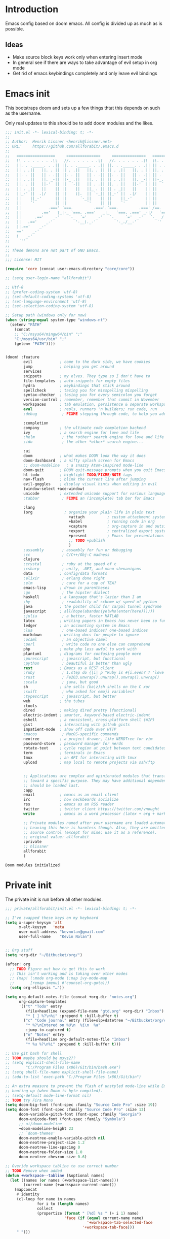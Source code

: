 * Introduction
Emacs config based on doom emacs. All config is divided up as much as is possible.
** Ideas
- Make source block keys work only when entering insert mode
- In general see if there are ways to take advantage of evil setup in org mode
- Get rid of emacs keybindings completely and only leave evil bindings
* Emacs init
This bootstraps doom and sets up a few things thtat this depends on such as the
username.

Only real updates to this should be to add doom modules and the likes.

#+BEGIN_SRC emacs-lisp :tangle "~/Github/doom-emacs/init.el" :mkdirp yes
  ;;; init.el -*- lexical-binding: t; -*-
  ;;
  ;; Author:  Henrik Lissner <henrik@lissner.net>
  ;; URL:     https://github.com/allforabit/.emacs.d
  ;;
  ;;   =================     ===============     ===============   ========  ========
  ;;   \\ . . . . . . .\\   //. . . . . . .\\   //. . . . . . .\\  \\. . .\\// . . //
  ;;   ||. . ._____. . .|| ||. . ._____. . .|| ||. . ._____. . .|| || . . .\/ . . .||
  ;;   || . .||   ||. . || || . .||   ||. . || || . .||   ||. . || ||. . . . . . . ||
  ;;   ||. . ||   || . .|| ||. . ||   || . .|| ||. . ||   || . .|| || . | . . . . .||
  ;;   || . .||   ||. _-|| ||-_ .||   ||. . || || . .||   ||. _-|| ||-_.|\ . . . . ||
  ;;   ||. . ||   ||-'  || ||  `-||   || . .|| ||. . ||   ||-'  || ||  `|\_ . .|. .||
  ;;   || . _||   ||    || ||    ||   ||_ . || || . _||   ||    || ||   |\ `-_/| . ||
  ;;   ||_-' ||  .|/    || ||    \|.  || `-_|| ||_-' ||  .|/    || ||   | \  / |-_.||
  ;;   ||    ||_-'      || ||      `-_||    || ||    ||_-'      || ||   | \  / |  `||
  ;;   ||    `'         || ||         `'    || ||    `'         || ||   | \  / |   ||
  ;;   ||            .===' `===.         .==='.`===.         .===' /==. |  \/  |   ||
  ;;   ||         .=='   \_|-_ `===. .==='   _|_   `===. .===' _-|/   `==  \/  |   ||
  ;;   ||      .=='    _-'    `-_  `='    _-'   `-_    `='  _-'   `-_  /|  \/  |   ||
  ;;   ||   .=='    _-'          '-__\._-'         '-_./__-'         `' |. /|  |   ||
  ;;   ||.=='    _-'                                                     `' |  /==.||
  ;;   =='    _-'                                                            \/   `==
  ;;   \   _-'                                                                `-_   /
  ;;    `''                                                                      ``'
  ;;
  ;; These demons are not part of GNU Emacs.
  ;;
  ;;; License: MIT

  (require 'core (concat user-emacs-directory "core/core"))

  ;; (setq user-login-name "allforabit")

  ;; Utf-8 
  ;; (prefer-coding-system 'utf-8)
  ;; (set-default-coding-systems 'utf-8)
  ;; (set-language-environment 'utf-8)
  ;; (set-selection-coding-system 'utf-8)

  ;; Setup path (windows only for now)
  (when (string-equal system-type "windows-nt")
    (setenv "PATH"
      (concat
      ;; "C:/msys64/mingw64/bin" ";"
      "C:/msys64/usr/bin" ";"
      (getenv "PATH"))))


  (doom! :feature
          evil            ; come to the dark side, we have cookies
          jump            ; helping you get around
          services
          snippets        ; my elves. They type so I don't have to
          file-templates  ; auto-snippets for empty files
          hydra           ; keybindings that stick around
          spellcheck      ; tasing you for misspelling mispelling
          syntax-checker  ; tasing you for every semicolon you forget
          version-control ; remember, remember that commit in November
          workspaces      ; tab emulation, persistence & separate workspaces
          eval            ; repls, runners 'n builders; run code, run
          ;debug           ; FIXME stepping through code, to help you add bugs

          :completion
          company         ; the ultimate code completion backend
          ivy             ; a search engine for love and life
          ;helm            ; the *other* search engine for love and life
          ;ido             ; the other *other* search engine...

          :ui
          doom            ; what makes DOOM look the way it does
          doom-dashboard  ; a nifty splash screen for Emacs
          ;; doom-modeline   ; a snazzy Atom-inspired mode-line
          doom-quit       ; DOOM quit-message prompts when you quit Emacs
          hl-todo         ; highlight TODO/FIXME/NOTE tags
          nav-flash       ; blink the current line after jumping
          evil-goggles    ; display visual hints when editing in evil
          (window-select +ace-window)
          unicode         ; extended unicode support for various languages
          ;tabbar          ; FIXME an (incomplete) tab bar for Emacs

          :lang
          (org              ; organize your plain life in plain text
                              +attach          ; custom attachment system
                              +babel           ; running code in org
                              +capture         ; org-capture in and outside of Emacs
                              +export          ; centralized export system + more backends
                              +present         ; Emacs for presentations
                              ;; TODO +publish
                              )
          ;assembly        ; assembly for fun or debugging
          ;cc              ; C/C++/Obj-C madness
          clojure
          ;crystal         ; ruby at the speed of c
          ;csharp          ; unity, .NET, and mono shenanigans
          data            ; config/data formats
          ;elixir          ; erlang done right
          ;elm             ; care for a cup of TEA?
          emacs-lisp      ; drown in parentheses
          ;go              ; the hipster dialect
          haskell         ; a language that's lazier than I am
          ;hy              ; readability of scheme w/ speed of python
          java            ; the poster child for carpal tunnel syndrome
          javascript      ; all(hope(abandon(ye(who(enter(here))))))
          ;julia           ; a better, faster MATLAB
          latex           ; writing papers in Emacs has never been so fun
          ledger          ; an accounting system in Emacs
          ;lua             ; one-based indices? one-based indices
          markdown        ; writing docs for people to ignore
          ;ocaml           ; an objective camel
          ;perl            ; write code no one else can comprehend
          php             ; make php less awful to work with
          plantuml        ; diagrams for confusing people more
          ;purescript      ; javascript, but functional
          ;python          ; beautiful is better than ugly
          rest            ; Emacs as a REST client
          ;ruby            ; 1.step do {|i| p "Ruby is #{i.even? ? 'love' : 'life'}"}
          ;rust            ; Fe2O3.unwrap().unwrap().unwrap().unwrap()
          ;scala           ; java, but good
          sh              ; she sells (ba|z)sh shells on the C xor
          ;swift           ; who asked for emoji variables?
          ;typescript      ; javascript, but better
          web             ; the tubes
          :tools
          dired           ; making dired pretty [functional]
          electric-indent ; smarter, keyword-based electric-indent
          eshell          ; a consistent, cross-platform shell (WIP)
          gist            ; interacting with github gists
          impatient-mode  ; show off code over HTTP
          ;macos           ; MacOS-specific commands
          neotree         ; a project drawer, like NERDTree for vim
          password-store  ; password manager for nerds
          rotate-text     ; cycle region at point between text candidates
          term            ; terminals in Emacs
          tmux            ; an API for interacting with tmux
          upload          ; map local to remote projects via ssh/ftp


          ;; Applications are complex and opinionated modules that transform Emacs
          ;; toward a specific purpose. They may have additional dependencies and
          ;; should be loaded last.
          :app
          email           ; emacs as an email client
          irc             ; how neckbeards socialize
          rss             ; emacs as an RSS reader
          twitter         ; twitter client https://twitter.com/vnought
          write           ; emacs as a word processor (latex + org + markdown)

          ;; Private modules named after your username are loaded automatically.
          ;; Leaving this here is harmless though. Also, they are omitted from
          ;; source control (except for mine; use it as a reference).
          ;; original value: allforabit
          :private
          ;; hlissner
          allforabit
          )

        #+END_SRC

        #+RESULTS:
        : Doom modules initialized

* Private init
The private init is run before all other modules.
#+BEGIN_SRC emacs-lisp :tangle "~/Github/doom-emacs/modules/private/allforabit/init.el" :mkdirp yes
;;; private/allforabit/init.el -*- lexical-binding: t; -*-

;; I've swapped these keys on my keyboard
(setq x-super-keysym 'alt
      x-alt-keysym   'meta
      user-mail-address "kevnolan@gmail.com"
      user-full-name    "Kevin Nolan")


;; Org stuff
(setq +org-dir "~/Bitbucket/org/")

(after! org
  ;; TODO Figure out how to get this to work
  ;; This isn't working and is taking over other modes
  ;; (map! (:mode org-mode (:map ivy-mode-map
  ;;       [remap imenu] #'counsel-org-goto)))
  (setq org-ellipsis "…"))

(setq org-default-notes-file (concat +org-dir "notes.org")
      org-capture-templates
      '(("t" "Todo" entry
         (file+headline (expand-file-name "gtd.org" +org-dir) "Inbox")
         "* [ ] %?\n%i" :prepend t :kill-buffer t)
        ("c" "Code journal" entry (file+olp+datetree "~/Bitbucket/org/code.org" "Journal")
         "* %?\nEntered on %U\n  %i\n  %a"
         :jump-to-captured t)
        ("n" "Notes" entry
         (file+headline org-default-notes-file "Inbox")
         "* %u %?\n%i" :prepend t :kill-buffer t)))

;; Use git bash for shell
;; TODO maybe should be msys2??
;; (setq explicit-shell-file-name
;;       "C:/Program Files (x86)/Git/bin/bash.exe")
;; (setq shell-file-name explicit-shell-file-name)
;; (add-to-list 'exec-path "C:/Program Files (x86)/Git/bin")

;; An extra measure to prevent the flash of unstyled mode-line while Emacs is
;; booting up (when Doom is byte-compiled).
;; (setq-default mode-line-format nil)
;; TODO try Fira Mono
(setq doom-big-font (font-spec :family "Source Code Pro" :size 19))
(setq doom-font (font-spec :family "Source Code Pro" :size 13)
      doom-variable-pitch-font (font-spec :family "Georgia")
      doom-unicode-font (font-spec :family "Symbola")
      ;; ui/doom-modeline
      +doom-modeline-height 23
      ;; `doom-themes'
      doom-neotree-enable-variable-pitch nil
      doom-neotree-project-size 1.2
      doom-neotree-line-spacing 0
      doom-neotree-folder-size 1.0
      doom-neotree-chevron-size 0.6)

;; Overide workspace tabline to use correct number
;; TODO Remove when added
(defun +workspace--tabline (&optional names)
  (let ((names (or names (+workspace-list-names)))
        (current-name (+workspace-current-name)))
    (mapconcat
     #'identity
     (cl-loop for name in names
              for i to (length names)
              collect
              (propertize (format " [%d] %s " (+ i 1) name)
                          'face (if (equal current-name name)
                                    '+workspace-tab-selected-face
                                  '+workspace-tab-face)))
     " ")))

#+END_SRC

#+RESULTS:
: +workspace--tabline
* Packages  
** Management
*** [ ] Add image+
 https://github.com/mhayashi1120/Emacs-imagex
*** [ ] Add ahk
https://melpa.org/#/ahk-mode
** Main
The packages to install go here.

#+BEGIN_SRC emacs-lisp :tangle  "~/Github/doom-emacs/modules/private/allforabit/packages.el" :mkdirp yes
;; TODO should config not be in config.el
(package! drupal-mode
 :config
 (setq drupal-drush-program "c:/Bitnami/drupal-7.56-2/apps/drupal/drush/dr.bat"))

(package! rich-minority)
(package! lispy)
(package! psysh)
(package! livid-mode)
(package! ob-php)

;; (package! solarized-theme)

;; (package! org-trello)
#+END_SRC

#+RESULTS:
| psysh         |         |                                                                               |
| lispy         |         |                                                                               |
| rich-minority |         |                                                                               |
| drupal-mode   | :config | (setq drupal-drush-program c:/Bitnami/drupal-7.56-2/apps/drupal/drush/dr.bat) |

* Config
This is loaded last. Most stuff should go in here.

#+NAME: doom-drupal
#+BEGIN_SRC emacs-lisp 
#+END_SRC

** Org
 - Make org blocks editable courtesy of Jon Kitchen technique
#+NAME: config-org
#+BEGIN_SRC emacs-lisp
(require 'lispy)
(require 'org-mouse)

(defcustom allforabit-src-block-keymaps
  '()
  "alist of custom keymaps for src blocks.")

(setq allforabit-src-block-keymaps
      `(("emacs-lisp" . ,(let ((map (make-composed-keymap `(,lispy-mode-map
							    ,emacs-lisp-mode-map
							    ,outline-minor-mode-map)
							  org-mode-map)))
			   (define-key map (kbd "C-c C-c") 'org-ctrl-c-ctrl-c)
			   map))))

(defun allforabit-add-keymap-to-src-blocks (limit)
  "Add keymaps to src-blocks defined in `allforabit-src-block-keymaps'."
  (let ((case-fold-search t)
	lang)
    (while (re-search-forward org-babel-src-block-regexp limit t)
      (let ((lang (match-string 2))
	    (beg (match-beginning 0))
	    (end (match-end 0)))
	(if (assoc (org-no-properties lang) allforabit-src-block-keymaps)
	    (progn
	      (add-text-properties
	       beg end `(local-map ,(cdr (assoc
					  (org-no-properties lang)
					  allforabit-src-block-keymaps))))
	      (add-text-properties
	       beg end `(cursor-sensor-functions
			 ((lambda (win prev-pos sym)
			    ;; This simulates a mouse click and makes a menu change
			    (org-mouse-down-mouse nil)))))))))))


(defun allforabit-spoof-mode (orig-func &rest args)
  "Advice function to spoof commands in org-mode src blocks.
It is for commands that depend on the major mode. One example is
`lispy--eval'."
  (if (org-in-src-block-p)
      (let ((major-mode (intern (format "%s-mode" (first (org-babel-get-src-block-info))))))
	(apply orig-func args))
    (apply orig-func args)))

(define-minor-mode allforabit-src-keymap-mode
  "Minor mode to add mode keymaps to src-blocks."
  :init-value nil
  (if allforabit-src-keymap-mode
      (progn
	(add-hook 'org-font-lock-hook #'allforabit-add-keymap-to-src-blocks t)
	(add-to-list 'font-lock-extra-managed-props 'local-map)
	(add-to-list 'font-lock-extra-managed-props 'cursor-sensor-functions)
	(advice-add 'lispy--eval :around 'allforabit-spoof-mode)
	(cursor-sensor-mode +1)
	(message "allforabit-src-keymap-mode enabled"))
    (remove-hook 'org-font-lock-hook #'allforabit-add-keymap-to-src-blocks)
    (advice-remove 'lispy--eval 'allforabit-spoof-mode)
    (cursor-sensor-mode -1))
  (font-lock-fontify-buffer))

(add-hook 'org-mode-hook (lambda ()
			   (allforabit-src-keymap-mode +1)))

(org-babel-do-load-languages
 'org-babel-load-languages
 '((clojure     . t)))
#+END_SRC

#+RESULTS: config-org

** Conclusion
#+BEGIN_SRC emacs-lisp :tangle "~/Github/doom-emacs/modules/private/allforabit/config.el" :mkdirp yes :noweb yes
;;; private/allforabit/config.el -*- lexical-binding: t; -*-
;; (def-package! solarized-theme 
;;   :demand t
;;   :config
;;   (load-theme 'solarized-dark))
<<config-org>>


;; Package to filter modeline items
;; TODO not working at the moment
(def-package! rich-minority
  :config
  (rich-minority-mode 1)
  (setq rm-whitelist ""))

;; Don't use default snippets, use mine.
;; TODO add my snippets
(after! yasnippet
  (setq yas-snippet-dirs (list "~/Github/doom-emacs/modules/private/allforabit/snippets")))

(after! prodigy
  (prodigy-define-service
    :name "WLB electron"
    :command "c:/Users/admin/Documents/Bitbucket/wlb/wlb-ui-desktop/node_modules/.bin/electron.cmd"
    :args '(".")
    :cwd "c:/Users/admin/Documents/Bitbucket/wlb/wlb-ui-desktop/app"
    :tags '(work)
    :stop-signal 'sigkill
    :kill-process-buffer-on-stop t)
  (prodigy-define-service
    :name "Campus 2017"
    :command "gulp"
    :args '("watch")
    :cwd "c:/Users/admin/Documents/Bitbucket/campus/wp-content/themes/campus-theme/"
    :tags '(work)
    :stop-signal 'sigkill
    :kill-process-buffer-on-stop t)
(prodigy-define-service
    :name "Mailcatcher (1080, 1025)"
    :command "mailcatcher"
    :tags '(work)
    :stop-signal 'sigkill
    :kill-process-buffer-on-stop t))

;; Make it possible to add hashes and euro symbols
(setq mac-right-option-modifier nil)
;; from modules/completion/company/config.el
;; Drupal mode

(def-package! drupal-mode)

(def-package! psysh)
(def-package! livid-mode)
(def-package! ob-php)

(when (featurep! :feature evil)
  (load! +bindings)  ; my key bindings
  (load! +commands)) ; my custom ex commands

(defvar +allforabit-dir (file-name-directory load-file-name))
(defvar +allforabit-snippets-dir (expand-file-name "snippets/" +allforabit-dir))

(setq epa-file-encrypt-to user-mail-address
      auth-sources (list (expand-file-name ".authinfo.gpg" +allforabit-dir))
      +doom-modeline-buffer-file-name-style 'relative-from-project)

(defun +allforabit*no-authinfo-for-tramp (orig-fn &rest args)
  "Don't look into .authinfo for local sudo TRAMP buffers."
  (let ((auth-sources (if (equal tramp-current-method "sudo") nil auth-sources)))
    (apply orig-fn args)))
(advice-add #'tramp-read-passwd :around #'+allforabit*no-authinfo-for-tramp)

;;
(after! smartparens
  ;; Auto-close more conservatively
  (let ((unless-list '(sp-point-before-word-p
                       sp-point-after-word-p
                       sp-point-before-same-p)))
    (sp-pair "'"  nil :unless unless-list)
    (sp-pair "\"" nil :unless unless-list))
  (sp-pair "{" nil :post-handlers '(("||\n[i]" "RET") ("| " " "))
           :unless '(sp-point-before-word-p sp-point-before-same-p))
  (sp-pair "(" nil :post-handlers '(("||\n[i]" "RET") ("| " " "))
           :unless '(sp-point-before-word-p sp-point-before-same-p))
  (sp-pair "[" nil :post-handlers '(("| " " "))
           :unless '(sp-point-before-word-p sp-point-before-same-p)))


;;
(after! doom-themes
  ;; Since Fira Mono doesn't have an italicized variant, highlight it instead
  (set-face-attribute 'italic nil
                      :weight 'ultra-light
                      :foreground "#ffffff"
                      :background (doom-color 'current-line)))


(after! evil-mc
  ;; if I'm in insert mode, chances are I want cursors to resume
  (add-hook! 'evil-mc-before-cursors-created
    (add-hook 'evil-insert-state-entry-hook #'evil-mc-resume-cursors nil t))
  (add-hook! 'evil-mc-after-cursors-deleted
    (remove-hook 'evil-insert-state-entry-hook #'evil-mc-resume-cursors t)))

(after! evil-escape
  (setq evil-escape-excluded-states '(normal visual multiedit emacs motion)
        evil-escape-excluded-major-modes '(neotree-mode)
        evil-escape-key-sequence "fd"
        evil-escape-delay 0.25))



;; app/irc
;; (after! circe
;;   (setq +irc-notifications-watch-strings '("v0" "vnought" "allforabit"))

;;   (set! :irc "irc.snoonet.org"
;;     `(:tls t
;;       :nick "v0"
;;       :port 6697
;;       :sasl-username ,(+pass-get-user "irc/snoonet.org")
;;       :sasl-password ,(+pass-get-secret "irc/snoonet.org")
;;       :channels (:after-auth "#ynought"))))

;; app/email
(after! mu4e
  (setq smtpmail-stream-type 'starttls
        smtpmail-default-smtp-server "smtp.gmail.com"
        smtpmail-smtp-server "smtp.gmail.com"
        smtpmail-smtp-service 587)

  (set! :email "gmail.com"
    '((mu4e-sent-folder       . "/gmail.com/Sent Mail")
      (mu4e-drafts-folder     . "/gmail.com/Drafts")
      (mu4e-trash-folder      . "/gmail.com/Trash")
      (mu4e-refile-folder     . "/gmail.com/All Mail")
      (smtpmail-smtp-user     . "kevnolan")
      (user-mail-address      . "kevnolan@gmail.com")
      (mu4e-compose-signature . "---\nKevin Nolan")))
  )

#+END_SRC

* [ ] Bindings
:PROPERTIES:
:END:

#+BEGIN_SRC emacs-lisp :results code
(setq my-list '(apple orange peach))
#+END_SRC

#+RESULTS:
#+BEGIN_SRC emacs-lisp
(apple orange peach)
#+END_SRC

#+NAME: doom-keymap
#+BEGIN_SRC emacs-lisp :results code

;; Example
;; (map!
;;  ;; --- Global keybindings ---------------------------
;;  ;; Make M-x available everywhere
;;  :nvime "M-x" #'execute-extended-command
;;  "M-+"    (λ! (text-scale-set 0))
;;  "M-="    #'text-scale-increase
;;  "M--"    #'text-scale-decrease

;;  (:prefix "C-x"
;;    "p" #'doom/other-popup)

;;  ;; --- <leader> -------------------------------------
;;  (:leader
;;    :desc "Ex command"  :nv ";"   #'evil-ex
;;    (:desc "previous..." :prefix "["
;;      :desc "Spelling correction" :n  "S" #'flyspell-correct-previous-word-generic)))

;; (org-get-header-list a4b-an-el)
;; (a4b-org-element-map (org-element-contents el) results)
(defun a4b-org-element-map (tree results)
    (org-element-map 
          tree 
          'headline
        (lambda (el) 
                (if (org-element-contents el)
                    ;; Recurse in if there's contents
                    (if (org-element-property :F el)
                        (thread-last results
                            (cons "Bo")
                            (cons (org-element-property :K el)))    
                      ;; Pass results unchanged if there's no :K
                        (a4b-org-element-map (org-element-contents el) results))
                  ;; Otherwise return heading value
                  (if (org-element-property :K el)
                    (thread-last results
                        ((lambda (res)
                           (cons (org-element-property :F el) res)
                           "Hi"
                        ))
                        (cons (org-element-property :K el)))
                        )
                    (thread-last results
                        (cons "Yo")
                        (cons (org-element-property :K el))))
                ) nil nil '(headline)))

;; a4b-an-el
(thread-first
    (a4b-org-element-map
        (org-element-parse-buffer 'headline) '())
    ;; (map!)
)
#+END_SRC

#+RESULTS: doom-keymap
#+BEGIN_SRC emacs-lisp
((nil "Yo")
 ((((nil "Yo")))
  ((nil "Yo")
   (nil "Yo"))
  (((nil "Yo")
    (nil "Yo"))))
 ((((nil "Yo"))
   ((((nil "Yo")
      ((nil "Yo")
       (nil "Yo")
       (nil "Yo")
       (nil "Yo")
       (("M-!" "Yo")
        (nil "Yo")
        (nil "Yo")
        (nil "Yo"))
       (nil "Yo")
       (nil "Yo")
       (nil "Yo")
       (nil "Yo")))))))
 ((nil "Yo")
  (nil "Yo")))
#+END_SRC

#+RESULTS:


#+BEGIN_SRC emacs-lisp :results code
;; (map!
;;   (("M-!" (lambda () (interactive) (message "hello")))))
;; (make-symbol "#'foo")

(map! 
((("M-!" 'spacemacs/alternate-buffer-in-persp)
  (nil nil)
  (nil nil)))
)
#+END_SRC

#+RESULTS:
#+BEGIN_SRC emacs-lisp
nil
#+END_SRC


** Meta-! 
:PROPERTIES:
:K:        M-!
:F:        spacemacs/alternate-buffer-in-persp
:END:


#+BEGIN_SRC emacs-lisp
(thread-last '(5 6 7 89 9)
  (seq-map (lambda (n) (+ n 1)))
  (seq-map (lambda (n) (* n n n))))
#+END_SRC

#+RESULTS:

#+BEGIN_SRC emacs-lisp
(org-element-map (org-element-parse-buffer) 'paragraph
  (lambda (paragraph)
    (let ((parent (org-element-property :parent paragraph)))
      (and (eq (org-element-type parent) 'section)
           (let ((first-child (car (org-element-contents parent))))
             (eq first-child paragraph))
           ;; Return value.
           paragraph))))
#+END_SRC

#+RESULTS:

#+BEGIN_SRC emacs-lisp
(save-excursion
  (outline-up-heading 1) 
  (org-element-map (org-element-parse-buffer) 'section
     (lambda (section)
          (org-element-property :value section))))
#+END_SRC

#+RESULTS:



** TODO Global 
** TODO Leader 
** Raw 

#+BEGIN_SRC emacs-lisp :tangle  "~/Github/doom-emacs/modules/private/allforabit/+bindings.el" :mkdirp yes

;;; private/allforabit/+bindings.el -*- lexical-binding: t; -*-

(defmacro find-file-in! (path &optional project-p)
  "Returns an interactive function for searching files."
  `(lambda () (interactive)
     (let ((default-directory ,path))
       (call-interactively
        ',(command-remapping
           (if project-p
               #'projectile-find-file
             #'find-file))))))

(map!
 [remap evil-jump-to-tag] #'projectile-find-tag
 [remap find-tag]         #'projectile-find-tag
 ;; ensure there are no conflicts
 :nmvo doom-leader-key nil
 :nmvo doom-localleader-key nil)


(defun spacemacs/helm-jump-in-buffer ()
  "Jump in buffer using `imenu' facilities and helm."
  (interactive)
  (call-interactively
   (cond
    ((eq major-mode 'org-mode) 'helm-org-in-buffer-headings)
    (t 'helm-semantic-or-imenu))))

(defun spacemacs/alternate-buffer-in-persp ()
  "Switch back and forth between current and last buffer in the
current perspective."
  (interactive)
  (with-persp-buffer-list ()
                          (switch-to-buffer (other-buffer (current-buffer) t))))

(defun spacemacs/persp-helm-mini ()
  "As `helm-mini' but restricts visible buffers by perspective."
  (interactive)
  (with-persp-buffer-list ()
                          (helm-mini)))

(map! :nv ";" #'evil-ex)

(map!
 ;; --- Global keybindings ---------------------------
 ;; :nvm "," (kbd "<spc> m")
 ;; Make M-x available everywhere
 :nvime "M-x" #'execute-extended-command
 :nvime "A-x" #'execute-extended-command
 ;; Emacs debug utilities
 "M-;"        #'eval-expression
 :nvime "M-;" #'eval-expression
 "M-:"        #'doom/open-scratch-buffer
 :nvime "M-:" #'doom/open-scratch-buffer
 ;; Text-scaling
 "M-+"    (λ! (text-scale-set 0))
 "M-="    #'text-scale-increase
 "M--"    #'text-scale-decrease
 ;; Simple window navigation/manipulation
 "C-`"    #'doom/popup-toggle
 "C-~"    #'doom/popup-raise
 "M-t"    #'+workspace/new
 "M-T"    #'+workspace/display
 "M-w"    #'delete-window
 "M-W"    #'+workspace/close-workspace-or-frame
 "M-n"    #'evil-buffer-new
 "M-N"    #'make-frame
 "M-1"    (λ! (+workspace/switch-to 0))
 "M-2"    (λ! (+workspace/switch-to 1))
 "M-3"    (λ! (+workspace/switch-to 2))
 "M-4"    (λ! (+workspace/switch-to 3))
 "M-5"    (λ! (+workspace/switch-to 4))
 "M-6"    (λ! (+workspace/switch-to 5))
 "M-7"    (λ! (+workspace/switch-to 6))
 "M-8"    (λ! (+workspace/switch-to 7))
 "M-9"    (λ! (+workspace/switch-to 8))
 "M-0"    #'+workspace/switch-to-last
 ;; Other sensible, textmate-esque global bindings
 "M-r"    #'+eval/buffer
 "M-R"    #'+eval/region-and-replace
 "M-b"    #'+eval/build
 "M-a"    #'mark-whole-buffer
 "M-c"    #'evil-yank
 "M-q"    (if (daemonp) #'delete-frame #'save-buffers-kill-emacs)
 "M-s"    #'save-buffer
 "M-v"    #'clipboard-yank
 "M-f"    #'helm-swoop
 "C-M-f"  #'doom/toggle-fullscreen
 :m "A-j" #'+allforabit:multi-next-line
 :m "A-k" #'+allforabit:multi-previous-line
 :m "'"   #'evil-snipe-repeat-reverse
 :nv "C-SPC" #'+evil:fold-toggle
 ;; Easier window navigation
 :en "C-h"    #'evil-window-left
 :en "C-j"    #'evil-window-down
 :en "C-k"    #'evil-window-up
 :en "C-l"    #'evil-window-right

 (:prefix "C-x"
   "p" #'doom/other-popup)


 ;; (:desc "Minor mode" :prefix ","
 ;;   :m "p" #'spacemacs/alternate-buffer-in-persp)
 ;; --- <leader> -------------------------------------
 (:leader
   :desc "Ex command"  :nv ";"   #'evil-ex
   :desc "M-x"         :nv ":"   #'execute-extended-command
   :desc "Pop up scratch buffer"   :nv "x"  #'doom/open-scratch-buffer
   :desc "Org Capture"             :nv "X"  #'+org-capture/open

   ;; Most commonly used
   :desc "Execute extended command"    :n "SPC" #'execute-extended-command
   :desc "Switch workspace buffer" :n ","   #'persp-switch-to-buffer
   :desc "Switch buffer"           :n "<"   #'switch-to-buffer
   :desc "Browse files"            :n "."   #'find-file
   :desc "Toggle last popup"       :n "~"   #'doom/popup-toggle
   :desc "Eval expression"         :n "`"   #'eval-expression
   :desc "Blink cursor line"       :n "DEL" #'+doom/blink-cursor
   :desc "Jump to bookmark"        :n "RET" #'bookmark-jump

   :desc "Jump to bookmark"        :n "'" #'+eshell/open-popup

   ;; C-u is used by evil
   :desc "Universal argument"    :n "u"  #'universal-argument
   :desc "window"                :n "w"  evil-window-map

   :desc "Switch to 1st workspace"  :n "1"   (λ! (+workspace/switch-to 0))
   :desc "Switch to 2nd workspace"  :n "2"   (λ! (+workspace/switch-to 1))
   :desc "Switch to 3rd workspace"  :n "3"   (λ! (+workspace/switch-to 2))
   :desc "Switch to 4th workspace"  :n "4"   (λ! (+workspace/switch-to 3))
   :desc "Switch to 5th workspace"  :n "5"   (λ! (+workspace/switch-to 4))
   :desc "Switch to 6th workspace"  :n "6"   (λ! (+workspace/switch-to 5))
   :desc "Switch to 7th workspace"  :n "7"   (λ! (+workspace/switch-to 6))
   :desc "Switch to 8th workspace"  :n "8"   (λ! (+workspace/switch-to 7))
   :desc "Switch to 9th workspace"  :n "9"   (λ! (+workspace/switch-to 8))
   :desc "Switch to last workspace" :n "0"   #'+workspace/switch-to-last

   :desc "Switch to last buffer" :n "TAB"   #'spacemacs/alternate-buffer-in-persp


   (:desc "previous..." :prefix "["
     :desc "Text size"           :nv "[" #'text-scale-decrease
     :desc "Buffer"              :nv "b" #'doom/previous-buffer
     :desc "Diff Hunk"           :nv "d" #'git-gutter:previous-hunk
     :desc "Todo"                :nv "t" #'hl-todo-previous
     :desc "Error"               :nv "e" #'previous-error
     :desc "Workspace"           :nv "w" #'+workspace/switch-left
     :desc "Smart jump"          :nv "h" #'smart-backward
     :desc "Spelling error"      :nv "s" #'evil-prev-flyspell-error
     :desc "Spelling correction" :n  "S" #'flyspell-correct-previous-word-generic)

   (:desc "next..." :prefix "]"
     :desc "Text size"           :nv "]" #'text-scale-increase
     :desc "Buffer"              :nv "b" #'doom/next-buffer
     :desc "Diff Hunk"           :nv "d" #'git-gutter:next-hunk
     :desc "Todo"                :nv "t" #'hl-todo-next
     :desc "Error"               :nv "e" #'next-error
     :desc "Workspace"           :nv "w" #'+workspace/switch-right
     :desc "Smart jump"          :nv "l" #'smart-forward
     :desc "Spelling error"      :nv "s" #'evil-next-flyspell-error
     :desc "Spelling correction" :n  "S" #'flyspell-correct-word-generic)

   (:desc "buffer" :prefix "b"
     :desc "New empty buffer"        :n "n" #'evil-buffer-new
     :desc "Switch workspace buffer" :n "b" #'persp-switch-to-buffer
     :desc "Switch buffer"           :n "B" #'switch-to-buffer
     :desc "Kill buffer"             :n "d" #'doom/kill-this-buffer
     :desc "Kill buffer"             :n "k" #'doom/kill-this-buffer
     :desc "Kill other buffers"      :n "o" #'doom/kill-other-buffers
     :desc "Save buffer"             :n "s" #'save-buffer
     :desc "Pop scratch buffer"      :n "x" #'doom/open-scratch-buffer
     :desc "Bury buffer"             :n "z" #'bury-buffer
     :desc "Next buffer"             :n "]" #'doom/next-buffer
     :desc "Previous buffer"         :n "[" #'doom/previous-buffer
     :desc "Sudo edit this file"     :n "S" #'doom/sudo-this-file)

   (:desc "eval" :prefix "e"
     :desc "List errors"               :n  "x" #'flycheck-list-errors
     :desc "Evaluate buffer/region"    :n  "e" #'+eval/buffer
                                       :v  "e" #'+eval/region
     :desc "Evaluate & replace region" :nv "E" #'+eval:replace-region
     :desc "Build tasks"               :nv "b" #'+eval/build
     :desc "Jump to definition"        :n  "d" #'+jump/definition
     :desc "Jump to references"        :n  "D" #'+jump/references
     :desc "Open REPL"                 :n  "r" #'+eval/open-repl
                                       :v  "r" #'+eval:repl)

   (:desc "file" :prefix "f"
     :desc "Find file"                 :n "f" #'find-file
     :desc "Find file"                 :n "." #'find-file
     :desc "Save file"                 :n "s" #'save-buffer
     :desc "Sudo find file"            :n ">" #'doom/sudo-find-file
     :desc "Find file in project"      :n "/" #'projectile-find-file
     :desc "Find file from here"       :n "?" #'counsel-file-jump
     :desc "Find other file"           :n "a" #'projectile-find-other-file
     :desc "Open project editorconfig" :n "c" #'editorconfig-find-current-editorconfig
     :desc "Find file in dotfiles"     :n "d" #'+allforabit/find-in-dotfiles
     :desc "Browse dotfiles"           :n "D" #'+allforabit/browse-dotfiles
     :desc "Find file in emacs.d"      :n "e" #'+allforabit/find-in-emacsd
     :desc "Browse emacs.d"            :n "E" #'+allforabit/browse-emacsd
     :desc "Recent files"              :n "r" #'ivy-recentf
     :desc "Recent project files"      :n "R" #'projectile-recentf
     :desc "Yank filename"             :n "y" #'+allforabit/yank-buffer-filename)

   (:desc "git" :prefix "g"
     :desc "Git status"        :n  "S" #'magit-status
     :desc "Git blame"         :n  "b" #'magit-blame
     :desc "Git time machine"  :n  "t" #'git-timemachine-toggle
     :desc "Git stage hunk"    :n  "s" #'git-gutter:stage-hunk
     :desc "Git revert hunk"   :n  "r" #'git-gutter:revert-hunk
     :desc "Git revert buffer" :n  "R" #'vc-revert
     :desc "List gists"        :n  "g" #'+gist:list
     :desc "Next hunk"         :nv "]" #'git-gutter:next-hunk
     :desc "Previous hunk"     :nv "[" #'git-gutter:previous-hunk)

   (:desc "help" :prefix "h"
     :n "h" help-map
     :desc "Apropos"               :n "a" #'apropos
     :desc "Reload theme"          :n "R" #'doom/reload-theme
     :desc "Find library"          :n "l" #'find-library
     :desc "Toggle Emacs log"      :n "m" #'doom/popup-toggle-messages
     :desc "Command log"           :n "L" #'global-command-log-mode
     :desc "Describe function"     :n "f" #'describe-function
     :desc "Describe key"          :n "k" #'describe-key
     :desc "Describe char"         :n "c" #'describe-char
     :desc "Describe mode"         :n "M" #'describe-mode
     :desc "Describe variable"     :n "v" #'describe-variable
     :desc "Describe face"         :n "F" #'describe-face
     :desc "Describe DOOM setting" :n "s" #'doom/describe-setting
     :desc "Describe DOOM module"  :n "d" #'doom/describe-module
     :desc "Find definition"       :n "." #'+jump/definition
     :desc "Find references"       :n "/" #'+jump/references
     :desc "Find documentation"    :n "h" #'+jump/documentation
     :desc "What face"             :n "'" #'doom/what-face
     :desc "What minor modes"      :n ";" #'doom/what-minor-mode
     :desc "Info"                  :n "i" #'info
     :desc "Toggle profiler"       :n "p" #'doom/toggle-profiler)

   (:desc "insert" :prefix "i"
     :desc "From kill-ring" :nv "y" #'counsel-yank-pop
     :desc "From snippet"   :nv "s" #'yas-insert-snippet)

;; TODO may not be the best use of j prefix
   (:desc "Jumping" :prefix "j"
     :desc "Jump in" :nv "i" #'imenu
     :desc "Jump in" :nv "I" #'imenu-anywhere
     :desc "Jump to" :nv "j" #'evil-avy-goto-char
     :desc "Jump to 2 char" :nv "J" #'evil-avy-goto-char-2)

   ;; Change to spacemacs prefix
   (:desc "workspace" :prefix "l"
     :desc "Display tab bar"          :n "TAB" #'+workspace/display
     :desc "New workspace"            :n "n"   #'+workspace/new
     :desc "Restore workspace from file" :n "r"   #'+workspace/load
     :desc "Restore last session"        :n "R"   (λ! (+workspace/load-session))
     :desc "Save workspace to file"   :n "s"   #'+workspace/save
     :desc "Autosave current session" :n "S"   #'+workspace/save-session
     :desc "Switch workspace"         :n "l"   #'+workspace/switch-to
     :desc "Kill all buffers"         :n "x"   #'doom/kill-all-buffers
     :desc "Delete session"           :n "X"   #'+workspace/kill-session
     :desc "Delete this workspace"    :n "d"   #'+workspace/delete
     :desc "Load session"             :n "L"   #'+workspace/load-session
     :desc "Next workspace"           :n "]"   #'+workspace/switch-right
     :desc "Previous workspace"       :n "["   #'+workspace/switch-left
     :desc "Switch to 1st workspace"  :n "1"   (λ! (+workspace/switch-to 0))
     :desc "Switch to 2nd workspace"  :n "2"   (λ! (+workspace/switch-to 1))
     :desc "Switch to 3rd workspace"  :n "3"   (λ! (+workspace/switch-to 2))
     :desc "Switch to 4th workspace"  :n "4"   (λ! (+workspace/switch-to 3))
     :desc "Switch to 5th workspace"  :n "5"   (λ! (+workspace/switch-to 4))
     :desc "Switch to 6th workspace"  :n "6"   (λ! (+workspace/switch-to 5))
     :desc "Switch to 7th workspace"  :n "7"   (λ! (+workspace/switch-to 6))
     :desc "Switch to 8th workspace"  :n "8"   (λ! (+workspace/switch-to 7))
     :desc "Switch to 9th workspace"  :n "9"   (λ! (+workspace/switch-to 8))
     :desc "Switch to last workspace" :n "0"   #'+workspace/switch-to-last)


   (:desc "notes" :prefix "n"
     :desc "Find file in notes"    :n "n" #'+allforabit/find-in-notes
     :desc "Browse notes"          :n "N" #'+allforabit/browse-notes
     :desc "Org capture"           :n "x" #'+org-capture/open
     :desc "Browse mode notes"     :n "m" #'+org/browse-notes-for-major-mode
     :desc "Browse project notes"  :n "p" #'+org/browse-notes-for-project)

   (:desc "open" :prefix "o"
     :desc "Default browser"     :n  "b" #'browse-url-of-file
     :desc "Debugger"            :n  "d" #'+debug/open
     :desc "REPL"                :n  "r" #'+eval/open-repl
                                 :v  "r" #'+eval:repl
     :desc "Neotree"             :n  "n" #'+neotree/toggle
     :desc "Terminal"            :n  "t" #'+term/open-popup
     :desc "Terminal in project" :n  "T" #'+term/open-popup-in-project

     ;; applications
     :desc "APP: elfeed"  :n "E" #'=rss
     :desc "APP: email"   :n "M" #'=email
     :desc "APP: twitter" :n "T" #'=twitter
     :desc "APP: regex"   :n "X" #'=regex

     ;; macos
     (:when IS-MAC
       :desc "Reveal in Finder"          :n "o" #'+macos/reveal-in-finder
       :desc "Reveal project in Finder"  :n "O" #'+macos/reveal-project-in-finder
       :desc "Send to Transmit"          :n "u" #'+macos/send-to-transmit
       :desc "Send project to Transmit"  :n "U" #'+macos/send-project-to-transmit
       :desc "Send to Launchbar"         :n "l" #'+macos/send-to-launchbar
       :desc "Send project to Launchbar" :n "L" #'+macos/send-project-to-launchbar))

   (:desc "project" :prefix "p"
     :desc "Browse project"          :n  "." (find-file-in! (doom-project-root))
     :desc "Find file in project"    :n  "/" #'projectile-find-file
     :desc "Find file in project"    :n  "f" #'projectile-find-file
     :desc "Run cmd in project root" :nv "!" #'projectile-run-shell-command-in-root
     :desc "Switch project"          :n  "p" #'projectile-switch-project
     :desc "Recent project files"    :n  "r" #'projectile-recentf
     :desc "List project tasks"      :n  "t" #'+ivy/tasks
     :desc "Pop term in project"     :n  "o" #'+term/open-popup-in-project
     :desc "Invalidate cache"        :n  "x" #'projectile-invalidate-cache)

   (:desc "quit" :prefix "q"
     :desc "Quit"                    :n "q" #'evil-save-and-quit
     :desc "Quit (forget session)"   :n "Q" #'+workspace/kill-session-and-quit)

   (:desc "remote" :prefix "r"
     :desc "Upload local"           :n "u" #'+upload/local
     :desc "Upload local (force)"   :n "U" (λ! (+upload/local t))
     :desc "Download remote"        :n "d" #'+upload/remote-download
     :desc "Diff local & remote"    :n "D" #'+upload/diff
     :desc "Browse remote files"    :n "." #'+upload/browse
     :desc "Detect remote changes"  :n ">" #'+upload/check-remote)

   ;; (:desc "search" :prefix "s"
   ;;   :desc "Helm swoop"                :nv "s" #'helm-swoop)

   (:desc "search" :prefix "/"
     :desc "Swiper"                :nv "/" #'swiper
     :desc "Imenu"                 :nv "i" #'imenu
     :desc "Imenu across buffers"  :nv "I" #'imenu-anywhere
     :desc "Online providers"      :nv "o" #'+jump/online-select)

   (:desc "snippets" :prefix "s"
     :desc "New snippet"           :n  "n" #'yas-new-snippet
     :desc "Insert snippet"        :nv "i" #'yas-insert-snippet
     :desc "Find snippet for mode" :n  "s" #'yas-visit-snippet-file
     :desc "Find snippet"          :n  "S" #'+allforabit/find-in-snippets)

   (:desc "toggle" :prefix "t"
     :desc "Flyspell"               :n "s" #'flyspell-mode
     :desc "Flycheck"               :n "f" #'flycheck-mode
     :desc "Line numbers"           :n "l" #'doom/toggle-line-numbers
     :desc "Fullscreen"             :n "f" #'doom/toggle-fullscreen
     :desc "Indent guides"          :n "i" #'highlight-indentation-mode
     :desc "Indent guides (column)" :n "I" #'highlight-indentation-current-column-mode
     :desc "Impatient mode"         :n "h" #'+impatient-mode/toggle
     :desc "Big mode"               :n "b" #'doom-big-font-mode
     :desc "Evil goggles"           :n "g" #'+evil-goggles/toggle))


 ;; --- Personal vim-esque bindings ------------------
 :n  "zx" #'doom/kill-this-buffer
 :n  "ZX" #'bury-buffer
 :n  "]b" #'doom/next-buffer
 :n  "[b" #'doom/previous-buffer
 :n  "]w" #'+workspace/switch-right
 :n  "[w" #'+workspace/switch-left
 :m  "gt" #'+workspace/switch-right
 :m  "gT" #'+workspace/switch-left
 :m  "gd" #'+jump/definition
 :m  "gD" #'+jump/references
 :m  "gh" #'+jump/documentation
 :n  "gp" #'+evil/reselect-paste
 :n  "gr" #'+eval:region
 :n  "gR" #'+eval/buffer
 :v  "gR" #'+eval:replace-region
 :v  "@"  #'+evil:macro-on-all-lines
 :n  "g@" #'+evil:macro-on-all-lines
 ;; repeat in visual mode (FIXME buggy)
 :v  "."  #'evil-repeat
 ;; don't leave visual mode after shifting
 :v  "<"  #'+evil/visual-dedent  ; vnoremap < <gv
 :v  ">"  #'+evil/visual-indent  ; vnoremap > >gv
 ;; paste from recent yank register (which isn't overwritten)
 :v  "C-p" "\"0p"

 (:map evil-window-map ; prefix "C-w"
   ;; Navigation
   "C-h"     #'evil-window-left
   "C-j"     #'evil-window-down
   "C-k"     #'evil-window-up
   "C-l"     #'evil-window-right
   "C-w"     #'ace-window
   ;; Swapping windows
   "H"       #'+evil/window-move-left
   "J"       #'+evil/window-move-down
   "K"       #'+evil/window-move-up
   "L"       #'+evil/window-move-right
   "C-S-w"   #'ace-swap-window
   ;; Window undo/redo
   "u"       #'winner-undo
   "C-u"     #'winner-undo
   "C-r"     #'winner-redo
   "o"       #'doom/window-enlargen
   ;; Delete window
   "c"       #'+workspace/close-window-or-workspace
   "C"     #'ace-delete-window)


 ;; --- Plugin bindings ------------------------------
 ;; auto-yasnippet
 :i  [C-tab] #'aya-expand
 :nv [C-tab] #'aya-create

 ;; company-mode (vim-like omnicompletion)
 :i "C-SPC"  #'+company/complete

 (:prefix "C-x"
   :i "C-l"   #'+company/whole-lines
   :i "C-k"   #'+company/dict-or-keywords
   :i "C-f"   #'company-files
   :i "C-]"   #'company-etags
   :i "s"     #'company-ispell
   :i "C-s"   #'company-yasnippet
   :i "C-o"   #'company-capf
   :i "C-n"   #'company-dabbrev-code
   :i "C-p"   #'+company/dabbrev-code-previous)

 (:after company
   (:map company-active-map
     ;; Don't interfere with `evil-delete-backward-word' in insert mode
     "C-w"        nil
     "C-o"        #'company-search-kill-others
     "C-j"        #'company-select-next
     "C-k"        #'company-select-previous
     "C-l"        #'company-complete-selection
     "C-h"        #'company-quickhelp-manual-begin
     "C-S-h"      #'company-show-doc-buffer
     "C-S-s"      #'company-search-candidates
     "C-s"        #'company-filter-candidates
     "C-SPC"      #'company-complete-common
     "C-h"        #'company-quickhelp-manual-begin
     [tab]        #'company-complete-common-or-cycle
     [backtab]    #'company-select-previous
     [escape]     (λ! (company-abort) (evil-normal-state 1)))
   ;; Automatically applies to `company-filter-map'
   (:map company-search-map
     "C-n"        #'company-search-repeat-forward
     "C-p"        #'company-search-repeat-backward
     "C-s"        (λ! (company-search-abort) (company-filter-candidates))
     [escape]     #'company-search-abort))

 ;; counsel
 (:after counsel
   (:map counsel-ag-map
     [backtab]  #'+ivy/wgrep-occur  ; search/replace on results
     "C-SPC"    #'counsel-git-grep-recenter   ; preview
     "M-RET"    (+ivy-do-action! #'+ivy-git-grep-other-window-action)))

 ;; evil-commentary
 :n  "gc"  #'evil-commentary

 ;; evil-exchange
 :n  "gx"  #'evil-exchange

 ;; evil-matchit
 :nv [tab] #'+evil/matchit-or-toggle-fold

 ;; evil-magit
 (:after evil-magit
   :map (magit-status-mode-map magit-revision-mode-map)
   :n "C-j" nil
   :n "C-k" nil)

 ;; evil-mc
 (:prefix "gz"
   :nv "m" #'evil-mc-make-all-cursors
   :nv "u" #'evil-mc-undo-all-cursors
   :nv "z" #'+evil/mc-make-cursor-here
   :nv "t" #'+evil/mc-toggle-cursors
   :nv "n" #'evil-mc-make-and-goto-next-cursor
   :nv "p" #'evil-mc-make-and-goto-prev-cursor
   :nv "N" #'evil-mc-make-and-goto-last-cursor
   :nv "P" #'evil-mc-make-and-goto-first-cursor
   :nv "d" #'evil-mc-make-and-goto-next-match
   :nv "D" #'evil-mc-make-and-goto-prev-match)
 (:after evil-mc
   :map evil-mc-key-map
   :nv "C-n" #'evil-mc-make-and-goto-next-cursor
   :nv "C-N" #'evil-mc-make-and-goto-last-cursor
   :nv "C-p" #'evil-mc-make-and-goto-prev-cursor
   :nv "C-P" #'evil-mc-make-and-goto-first-cursor)

 ;; evil-multiedit
 :v  "R"     #'evil-multiedit-match-all
 :n  "M-d"   #'evil-multiedit-match-symbol-and-next
 :n  "M-D"   #'evil-multiedit-match-symbol-and-prev
 :v  "M-d"   #'evil-multiedit-match-and-next
 :v  "M-D"   #'evil-multiedit-match-and-prev
 :nv "C-M-d" #'evil-multiedit-restore
 (:after evil-multiedit
   (:map evil-multiedit-state-map
     "M-d" #'evil-multiedit-match-and-next
     "M-D" #'evil-multiedit-match-and-prev
     "RET" #'evil-multiedit-toggle-or-restrict-region)
   (:map (evil-multiedit-state-map evil-multiedit-insert-state-map)
     "C-n" #'evil-multiedit-next
     "C-p" #'evil-multiedit-prev))

 ;; evil-snipe
 (:after evil-snipe
   ;; Binding to switch to evil-easymotion/avy after a snipe
   :map evil-snipe-parent-transient-map
   "C-;" (λ! (require 'evil-easymotion)
             (call-interactively
              (evilem-create #'evil-snipe-repeat
                             :bind ((evil-snipe-scope 'whole-buffer)
                                    (evil-snipe-enable-highlight)
                                    (evil-snipe-enable-incremental-highlight))))))

 ;; evil-surround
 :v  "S"  #'evil-surround-region
 :o  "s"  #'evil-surround-edit
 :o  "S"  #'evil-Surround-edit

 ;; expand-region
 :v  "v"  #'er/expand-region
 :v  "V"  #'er/contract-region

 ;; flycheck
 :m  "]e" #'next-error
 :m  "[e" #'previous-error
 (:after flycheck
   :map flycheck-error-list-mode-map
   :n "C-n" #'flycheck-error-list-next-error
   :n "C-p" #'flycheck-error-list-previous-error
   :n "j"   #'flycheck-error-list-next-error
   :n "k"   #'flycheck-error-list-previous-error
   :n "RET" #'flycheck-error-list-goto-error)

 ;; flyspell
 :m  "]S" #'flyspell-correct-word-generic
 :m  "[S" #'flyspell-correct-previous-word-generic

 ;; git-gutter
 :m  "]d" #'git-gutter:next-hunk
 :m  "[d" #'git-gutter:previous-hunk

 ;; git-timemachine
 (:after git-timemachine
   (:map git-timemachine-mode-map
     :nv "p" #'git-timemachine-show-previous-revision
     :nv "n" #'git-timemachine-show-next-revision
     :nv "g" #'git-timemachine-show-nth-revision
     :nv "q" #'git-timemachine-quit
     :nv "w" #'git-timemachine-kill-abbreviated-revision
     :nv "W" #'git-timemachine-kill-revision
     :nv "b" #'git-timemachine-blame))

 ;; gist
 (:after gist
   :map gist-list-menu-mode-map
   :n "RET" #'+gist/open-current
   :n "b"   #'gist-browse-current-url
   :n "c"   #'gist-add-buffer
   :n "d"   #'gist-kill-current
   :n "f"   #'gist-fork
   :n "q"   #'quit-window
   :n "r"   #'gist-list-reload
   :n "s"   #'gist-star
   :n "S"   #'gist-unstar
   :n "y"   #'gist-print-current-url)

 ;; helm
;; helm navigation on hjkl
;; From spacemacs
;; (defun spacemacs//helm-hjkl-navigation (style)
;;   "Set navigation on 'hjkl' for the given editing STYLE."
;;   (cond
;;    ((or (eq 'vim style)
;;         (and (eq 'hybrid style)
;;              hybrid-mode-enable-hjkl-bindings))
;;     (define-key helm-map (kbd "C-j") 'helm-next-line)
;;     (define-key helm-map (kbd "C-k") 'helm-previous-line)
;;     (define-key helm-map (kbd "C-h") 'helm-next-source)
;;     (define-key helm-map (kbd "C-S-h") 'describe-key)
;;     (define-key helm-map (kbd "C-l") (kbd "RET"))
;;     (with-eval-after-load 'helm-files
;;       (dolist (keymap (list helm-find-files-map helm-read-file-map))
;;         (define-key keymap (kbd "C-l") 'helm-execute-persistent-action)
;;         (define-key keymap (kbd "C-h") 'helm-find-files-up-one-level)
;;         ;; rebind `describe-key' for convenience
;;         (define-key keymap (kbd "C-S-h") 'describe-key))))
;;    (t
;;     (define-key helm-map (kbd "C-j") 'helm-execute-persistent-action)
;;     (define-key helm-map (kbd "C-k") 'helm-delete-minibuffer-contents)
;;     (define-key helm-map (kbd "C-h") nil)
;;     (define-key helm-map
;;       (kbd "C-l") 'helm-recenter-top-bottom-other-window))))

 (:after helm
   (:map helm-map
     "ESC"        nil
     "C-j"      #'helm-next-line
     "C-k"      #'helm-previous-line
     "C-h"      #'helm-next-source
     "C-S-h"      #'describe-key
     ;; The same as return in normal helm
     "C-l"      #'helm-maybe-exit-minibuffer
     "C-u"        #'helm-delete-minibuffer-contents
     "C-h"        #'backward-kill-word
     "C-r"        #'evil-paste-from-register ; Evil registers in helm! Glorious!
     "C-b"        #'backward-word
     [left]       #'backward-char
     [right]      #'forward-char
     [escape]     #'helm-keyboard-quit
     [tab]        #'helm-execute-persistent-action)

   (:after helm-files
     (:map helm-generic-files-map
       "C-l"     #'helm-execute-persistent-action
       "C-h"     #'helm-find-files-up-one-level)
     (:map helm-find-files-map
       "C-h" #'helm-find-files-up-one-level
       "C-l" #'helm-execute-persistent-action))

   (:after helm-ag
     (:map helm-ag-map
       "<backtab>"  #'helm-ag-edit)))

 ;; hl-todo
 :m  "]t" #'hl-todo-next
 :m  "[t" #'hl-todo-previous

 ;; ivy
 (:after ivy
   :map ivy-minibuffer-map
   [escape] #'keyboard-escape-quit
   "M-v" #'yank
   "M-z" #'undo
   "C-r" #'evil-paste-from-register
   "C-k" #'ivy-previous-line
   "C-j" #'ivy-next-line
   "C-l" #'ivy-alt-done
   "C-h" #'ivy-backward-delete-char
   "C-w" #'ivy-backward-kill-word
   "C-u" #'ivy-kill-line
   "C-b" #'backward-word
   "C-f" #'forward-word)

 ;; neotree
 (:after neotree
   :map neotree-mode-map
   :n "g"         nil
   :n [tab]       #'neotree-quick-look
   :n "RET"       #'neotree-enter
   :n [backspace] #'evil-window-prev
   :n "c"         #'neotree-create-node
   :n "r"         #'neotree-rename-node
   :n "d"         #'neotree-delete-node
   :n "j"         #'neotree-next-line
   :n "k"         #'neotree-previous-line
   :n "n"         #'neotree-next-line
   :n "p"         #'neotree-previous-line
   :n "h"         #'+neotree/collapse-or-up
   :n "l"         #'+neotree/expand-or-open
   :n "J"         #'neotree-select-next-sibling-node
   :n "K"         #'neotree-select-previous-sibling-node
   :n "H"         #'neotree-select-up-node
   :n "L"         #'neotree-select-down-node
   :n "G"         #'evil-goto-line
   :n "gg"        #'evil-goto-first-line
   :n "v"         #'neotree-enter-vertical-split
   :n "s"         #'neotree-enter-horizontal-split
   :n "q"         #'neotree-hide
   :n "R"         #'neotree-refresh)

 ;; realgud
 (:after realgud
   :map realgud:shortkey-mode-map
   :n "j" #'evil-next-line
   :n "k" #'evil-previous-line
   :n "h" #'evil-backward-char
   :n "l" #'evil-forward-char
   :m "n" #'realgud:cmd-next
   :m "b" #'realgud:cmd-break
   :m "B" #'realgud:cmd-clear
   :n "c" #'realgud:cmd-continue)

 ;; rotate-text
 :n  "!"  #'rotate-text

 ;; smart-forward
 :nv "K"  #'smart-up
 :m  "g]" #'smart-forward
 :m  "g[" #'smart-backward

 ;; undo-tree -- undo/redo for visual regions
 :v "C-u" #'undo-tree-undo
 :v "C-r" #'undo-tree-redo

 ;; yasnippet
 (:after yasnippet
   (:map yas-keymap
     "C-e"           #'+snippets/goto-end-of-field
     "C-a"           #'+snippets/goto-start-of-field
     "<M-right>"     #'+snippets/goto-end-of-field
     "<M-left>"      #'+snippets/goto-start-of-field
     "<M-backspace>" #'+snippets/delete-to-start-of-field
     [escape]        #'evil-normal-state
     [backspace]     #'+snippets/delete-backward-char
     [delete]        #'+snippets/delete-forward-char-or-field)
   (:map yas-minor-mode-map
     :i "<tab>" yas-maybe-expand
     :v "<tab>" #'+snippets/expand-on-region))


 ;; --- Major mode bindings --------------------------
 (:after markdown-mode
   (:map markdown-mode-map
     ;; fix conflicts with private bindings
     "<backspace>" nil
     "<M-left>"    nil
     "<M-right>"   nil))


 ;; --- Custom evil text-objects ---------------------
 :textobj "a" #'evil-inner-arg                    #'evil-outer-arg
 :textobj "B" #'evil-textobj-anyblock-inner-block #'evil-textobj-anyblock-a-block
 :textobj "i" #'evil-indent-plus-i-indent         #'evil-indent-plus-a-indent
 :textobj "I" #'evil-indent-plus-i-indent-up      #'evil-indent-plus-a-indent-up
 :textobj "J" #'evil-indent-plus-i-indent-up-down #'evil-indent-plus-a-indent-up-down


 ;; --- Built-in plugins -----------------------------
 (:after comint
   ;; TAB auto-completion in term buffers
   :map comint-mode-map [tab] #'company-complete)

 (:after debug
   ;; For elisp debugging
   :map debugger-mode-map
   :n "RET" #'debug-help-follow
   :n "e"   #'debugger-eval-expression
   :n "n"   #'debugger-step-through
   :n "c"   #'debugger-continue)

 (:map help-mode-map
   :n "[["  #'help-go-back
   :n "]]"  #'help-go-forward
   :n "o"   #'ace-link-help
   :n "q"   #'quit-window
   :n "Q"   #'+ivy-quit-and-resume)

 (:after vc-annotate
   :map vc-annotate-mode-map
   :n "q"   #'kill-this-buffer
   :n "d"   #'vc-annotate-show-diff-revision-at-line
   :n "D"   #'vc-annotate-show-changeset-diff-revision-at-line
   :n "SPC" #'vc-annotate-show-log-revision-at-line
   :n "]]"  #'vc-annotate-next-revision
   :n "[["  #'vc-annotate-prev-revision
   :n "TAB" #'vc-annotate-toggle-annotation-visibility
   :n "RET" #'vc-annotate-find-revision-at-line))

 ;; (map! (:map markdown-mode-map
 ;;          [remap find-file-at-point] #'markdown-follow-thing-at-point
 ;;          "M-*"      #'markdown-insert-list-item
 ;;          "M-b"      #'markdown-insert-bold
 ;;          "M-i"      #'markdown-insert-italic
 ;;          "M-`"      #'+markdown/insert-del
 ;;          :m "gj"    #'markdown-next-visible-heading
 ;;          :m "gk"    #'markdown-previous-visible-heading
 ;;          ;; Assumes you have a markdown renderer plugin in chrome
 ;;          :n "M-r"   #'browse-url-of-file
 ;;          ;; TODO: Make context sensitive
 ;;          :m "]h"    #'markdown-next-visible-heading
 ;;          :m "[h"    #'markdown-previous-visible-heading
 ;;          :m "[p"    #'markdown-promote
 ;;          :m "]p"    #'markdown-demote
 ;;          :m "[l"    #'markdown-next-link
 ;;          :m "]l"    #'markdown-previous-link
 ;;          :i "M--"   #'markdown-insert-hr

 ;;          (:localleader
 ;;            :nv "o" #'markdown-open
 ;;            :nv "b" #'markdown-preview
 ;;            (:prefix "i"
 ;;              :nv "t" #'markdown-toc-generate-toc
 ;;              :nv "i" #'markdown-insert-image
 ;;              :nv "l" #'markdown-insert-link))))

;; --- Custom key functionality ---------------------
(defmacro do-repeat! (command next-func prev-func)
  "Repeat motions with ;/,"
  (let ((fn-sym (intern (format "+evil*repeat-%s" command))))
    `(progn
       (defun ,fn-sym (&rest _)
         (define-key evil-motion-state-map (kbd ";") ',next-func)
         (define-key evil-motion-state-map (kbd ",") ',prev-func))
       (advice-add #',command :before #',fn-sym))))

;; n/N
(do-repeat! evil-ex-search-next evil-ex-search-next evil-ex-search-previous)
(do-repeat! evil-ex-search-previous evil-ex-search-next evil-ex-search-previous)
(do-repeat! evil-ex-search-forward evil-ex-search-next evil-ex-search-previous)
(do-repeat! evil-ex-search-backward evil-ex-search-next evil-ex-search-previous)

;; f/F/t/T/s/S
(after! evil-snipe
  (setq evil-snipe-repeat-keys nil
        evil-snipe-override-evil-repeat-keys nil) ; causes problems with remapped ;

  (do-repeat! evil-snipe-f evil-snipe-repeat evil-snipe-repeat-reverse)
  (do-repeat! evil-snipe-F evil-snipe-repeat evil-snipe-repeat-reverse)
  (do-repeat! evil-snipe-t evil-snipe-repeat evil-snipe-repeat-reverse)
  (do-repeat! evil-snipe-T evil-snipe-repeat evil-snipe-repeat-reverse)
  (do-repeat! evil-snipe-s evil-snipe-repeat evil-snipe-repeat-reverse)
  (do-repeat! evil-snipe-S evil-snipe-repeat evil-snipe-repeat-reverse)
  (do-repeat! evil-snipe-x evil-snipe-repeat evil-snipe-repeat-reverse)
  (do-repeat! evil-snipe-X evil-snipe-repeat evil-snipe-repeat-reverse))

;; */#
(after! evil-visualstar
  (do-repeat! evil-visualstar/begin-search-forward
    evil-ex-search-next evil-ex-search-previous)
  (do-repeat! evil-visualstar/begin-search-backward
    evil-ex-search-previous evil-ex-search-next))

;; evil-easymotion
(after! evil-easymotion
  (let ((prefix (concat doom-leader-key " /")))
    ;; NOTE `evilem-default-keybinds' unsets all other keys on the prefix (in
    ;; motion state)
    (evilem-default-keybindings prefix)
    (evilem-define (kbd (concat prefix " n")) #'evil-ex-search-next)
    (evilem-define (kbd (concat prefix " N")) #'evil-ex-search-previous)
    (evilem-define (kbd (concat prefix " s")) #'evil-snipe-repeat
                   :pre-hook (save-excursion (call-interactively #'evil-snipe-s))
                   :bind ((evil-snipe-scope 'buffer)
                          (evil-snipe-enable-highlight)
                          (evil-snipe-enable-incremental-highlight)))
    (evilem-define (kbd (concat prefix " S")) #'evil-snipe-repeat-reverse
                   :pre-hook (save-excursion (call-interactively #'evil-snipe-s))
                   :bind ((evil-snipe-scope 'buffer)
                          (evil-snipe-enable-highlight)
                          (evil-snipe-enable-incremental-highlight)))))


;;
;; Keybinding fixes
;;

;; This section is dedicated to "fixing" certain keys so that they behave
;; properly, more like vim, or how I like it.

(map! (:map input-decode-map
        [S-iso-lefttab] [backtab]
        (:unless window-system "TAB" [tab])) ; Fix TAB in terminal

      ;; I want C-a and C-e to be a little smarter. C-a will jump to
      ;; indentation. Pressing it again will send you to the true bol. Same goes
      ;; for C-e, except it will ignore comments and trailing whitespace before
      ;; jumping to eol.
      :i "C-a" #'doom/backward-to-bol-or-indent
      :i "C-e" #'doom/forward-to-last-non-comment-or-eol
      :i "C-u" #'doom/backward-kill-to-bol-and-indent

      ;; textmate-esque newline insertion
      :i [M-return]     #'evil-open-below
      :i [S-M-return]   #'evil-open-above
      ;; textmate-esque deletion
      [M-backspace]     #'doom/backward-kill-to-bol-and-indent
      :i [backspace]    #'delete-backward-char
      :i [M-backspace]  #'doom/backward-kill-to-bol-and-indent
      ;; Emacsien motions for insert mode
      :i "C-b" #'backward-word
      :i "C-f" #'forward-word

      ;; Highjacks space/backspace to:
      ;;   a) balance spaces inside brackets/parentheses ( | ) -> (|)
      ;;   b) delete space-indented blocks intelligently
      ;;   c) do none of this when inside a string
      :i "SPC"                          #'doom/inflate-space-maybe
      :i [remap delete-backward-char]   #'doom/deflate-space-maybe
      :i [remap newline]                #'doom/newline-and-indent

      (:after org-mode
        (:map org-mode-map
          :i [remap doom/inflate-space-maybe] #'org-self-insert-command
          :i "C-e" #'org-end-of-line
          :i "C-a" #'org-beginning-of-line))

      ;; Restore common editing keys (and ESC) in minibuffer
      (:map (minibuffer-local-map
             minibuffer-local-ns-map
             minibuffer-local-completion-map
             minibuffer-local-must-match-map
             minibuffer-local-isearch-map
             evil-ex-completion-map
             evil-ex-search-keymap
             read-expression-map)
        [escape] #'abort-recursive-edit
        "C-r" #'evil-paste-from-register
        "C-a" #'move-beginning-of-line
        "C-w" #'doom/minibuffer-kill-word
        "C-u" #'doom/minibuffer-kill-line
        "C-b" #'backward-word
        "C-f" #'forward-word
        "M-z" #'doom/minibuffer-undo)

      (:map messages-buffer-mode-map
        "M-;" #'eval-expression
        "A-;" #'eval-expression)

      (:map tabulated-list-mode-map
        [remap evil-record-macro] #'doom/popup-close-maybe)

      (:after view
        (:map view-mode-map "<escape>" #'View-quit-all)))
        #+END_SRC

        #+RESULTS:
        : View-quit-all

* Commands
#+BEGIN_SRC emacs-lisp :tangle "~/Github/doom-emacs/modules/private/allforabit/+commands.el" :mkdirp yes
;;; private/allforabit/+commands.el -*- lexical-binding: t; -*-

(defalias 'ex! 'evil-ex-define-cmd)

;;; Commands defined elsewhere
;;(ex! "al[ign]"      #'+evil:align)
;;(ex! "g[lobal]"     #'+evil:global)

;;; Custom commands
;; Editing
(ex! "@"            #'+evil:macro-on-all-lines)   ; TODO Test me
(ex! "al[ign]"      #'+evil:align)
(ex! "enhtml"       #'+web:encode-html-entities)
(ex! "dehtml"       #'+web:decode-html-entities)
(ex! "mc"           #'+evil:mc)
(ex! "iedit"        #'evil-multiedit-ex-match)
(ex! "na[rrow]"     #'+evil:narrow-buffer)
(ex! "retab"        #'+evil:retab)

;; External resources
;; TODO (ex! "db"          #'doom:db)
;; TODO (ex! "dbu[se]"     #'doom:db-select)
;; TODO (ex! "go[ogle]"    #'doom:google-search)
(ex! "lo[okup]"    #'+jump:online)
(ex! "http"        #'httpd-start)            ; start http server
(ex! "repl"        #'+eval:repl)             ; invoke or send to repl
;; TODO (ex! "rx"          'doom:regex)             ; open re-builder
(ex! "sh[ell]"     #'+eshell:run)
(ex! "t[mux]"      #'+tmux:run)              ; send to tmux
(ex! "tcd"         #'+tmux:cd-here)          ; cd to default-directory in tmux
(ex! "x"           #'doom/open-project-scratch-buffer)

;; GIT
(ex! "gist"        #'+gist:send)  ; send current buffer/region to gist
(ex! "gistl"       #'+gist:list)  ; list gists by user
(ex! "gbrowse"     #'+vcs/git-browse)        ; show file in github/gitlab
(ex! "gissues"     #'+vcs/git-browse-issues) ; show github issues
(ex! "git"         #'magit-status)           ; open magit status window
(ex! "gstage"      #'magit-stage)
(ex! "gunstage"    #'magit-unstage)
(ex! "gblame"      #'magit-blame)
(ex! "grevert"     #'git-gutter:revert-hunk)

;; Dealing with buffers
(ex! "clean[up]"   #'doom/cleanup-buffers)
(ex! "k[ill]"      #'doom/kill-this-buffer)
(ex! "k[ill]all"   #'+allforabit:kill-all-buffers)
(ex! "k[ill]m"     #'+allforabit:kill-matching-buffers)
(ex! "k[ill]o"     #'doom/kill-other-buffers)
(ex! "l[ast]"      #'doom/popup-restore)
(ex! "m[sg]"       #'view-echo-area-messages)
(ex! "pop[up]"     #'doom/popup-this-buffer)

;; Project navigation
(ex! "a"           #'projectile-find-other-file)
(ex! "cd"          #'+allforabit:cd)
(cond ((featurep! :completion ivy)
       (ex! "ag"       #'+ivy:ag)
       (ex! "agc[wd]"  #'+ivy:ag-cwd)
       (ex! "rg"       #'+ivy:rg)
       (ex! "rgc[wd]"  #'+ivy:rg-cwd)
       (ex! "sw[iper]" #'+ivy:swiper)
       (ex! "todo"     #'+ivy:todo))
      ((featurep! :completion helm)
       (ex! "ag"       #'+helm:ag)
       (ex! "agc[wd]"  #'+helm:ag-cwd)
       (ex! "rg"       #'+helm:rg)
       (ex! "rgc[wd]"  #'+helm:rg-cwd)
       (ex! "sw[oop]"  #'+helm:swoop)
       (ex! "todo"     #'+helm:todo)))

;; Project tools
(ex! "build"       #'+eval/build)
(ex! "debug"       #'+debug/run)
(ex! "er[rors]"    #'flycheck-list-errors)

;; File operations
(ex! "cp"          #'+evil:copy-this-file)
(ex! "mv"          #'+evil:move-this-file)
(ex! "rm"          #'+evil:delete-this-file)

;; Sessions/tabs
(ex! "sclear"      #'+workspace/kill-session)
(ex! "sl[oad]"     #'+workspace:load-session)
(ex! "ss[ave]"     #'+workspace:save-session)
(ex! "tabc[lose]"  #'+workspace:delete)
(ex! "tabclear"    #'doom/kill-all-buffers)
(ex! "tabl[ast]"   #'+workspace/switch-to-last)
(ex! "tabload"     #'+workspace:load)
(ex! "tabn[ew]"    #'+workspace:new)
(ex! "tabn[ext]"   #'+workspace:switch-next)
(ex! "tabp[rev]"   #'+workspace:switch-previous)
(ex! "tabr[ename]" #'+workspace:rename)
(ex! "tabs"        #'+workspace/display)
(ex! "tabsave"     #'+workspace:save)

;; Org-mode
(ex! "cap"         #'+org-capture/dwim)
#+END_SRC
* [ ] Autoload

#+BEGIN_SRC php
echo 'Hello, World!\n';
#+END_SRC

#+RESULTS:
#+begin_example
Usage: php [options] [-f] <file> [--] [args...]
   php [options] -r <code> [--] [args...]
   php [options] [-B <begin_code>] -R <code> [-E <end_code>] [--] [args...]
   php [options] [-B <begin_code>] -F <file> [-E <end_code>] [--] [args...]
   php [options] -S <addr>:<port> [-t docroot] [router]
   php [options] -- [args...]
   php [options] -a

  -a               Run as interactive shell
  -c <path>|<file> Look for php.ini file in this directory
  -n               No configuration (ini) files will be used
  -d foo[=bar]     Define INI entry foo with value 'bar'
  -e               Generate extended information for debugger/profiler
  -f <file>        Parse and execute <file>.
  -h               This help
  -i               PHP information
  -l               Syntax check only (lint)
  -m               Show compiled in modules
  -r <code>        Run PHP <code> without using script tags <?..?>
  -B <begin_code>  Run PHP <begin_code> before processing input lines
  -R <code>        Run PHP <code> for every input line
  -F <file>        Parse and execute <file> for every input line
  -E <end_code>    Run PHP <end_code> after processing all input lines
  -H               Hide any passed arguments from external tools.
  -S <addr>:<port> Run with built-in web server.
  -t <docroot>     Specify document root <docroot> for built-in web server.
  -s               Output HTML syntax highlighted source.
  -v               Version number
  -w               Output source with stripped comments and whitespace.
  -z <file>        Load Zend extension <file>.

  args...          Arguments passed to script. Use -- args when first argument
                   starts with - or script is read from stdin

  --ini            Show configuration file names

  --rf <name>      Show information about function <name>.
  --rc <name>      Show information about class <name>.
  --re <name>      Show information about extension <name>.
  --rz <name>      Show information about Zend extension <name>.
  --ri <name>      Show configuration for extension <name>.

#+end_example

#+BEGIN_SRC js
return 1 + 1;
#+END_SRC

#+RESULTS:
: 2

#+BEGIN_SRC emacs-lisp :tangle  "~/Github/doom-emacs/modules/private/allforabit/autoload/allforabit.el" :mkdirp yes
;;; private/allforabit/autoload/allforabit.el -*- lexical-binding: t; -*-
;;;###autoload

(defun +allforabit/install-snippets ()
  "Install my snippets from https://github.com/allforabit/emacs-snippets into
private/allforabit/snippets."
  (interactive)
  (doom-fetch :github "hlissner/emacs-snippets"
              (expand-file-name "snippets" (doom-module-path :private 'allforabit))))

;;;###autoload
(defun +allforabit/yank-buffer-filename ()
  "Copy the current buffer's path to the kill ring."
  (interactive)
  (if-let (filename (or buffer-file-name (bound-and-true-p list-buffers-directory)))
      (message (kill-new (abbreviate-file-name filename)))
    (error "Couldn't find filename in current buffer")))

(defmacro +allforabit-def-finder! (name dir)
  "Define a pair of find-file and browse functions."
  `(progn
     (defun ,(intern (format "+allforabit/find-in-%s" name)) ()
       (interactive)
       (let ((default-directory ,dir)
             projectile-require-project-root
             projectile-cached-buffer-file-name
             projectile-cached-project-root)
         (call-interactively (command-remapping #'projectile-find-file))))
     (defun ,(intern (format "+allforabit/browse-%s" name)) ()
       (interactive)
       (let ((default-directory ,dir))
         (call-interactively (command-remapping #'find-file))))))

;;;###autoload (autoload '+allforabit/find-in-templates "private/allforabit/autoload/allforabit" nil t)
;;;###autoload (autoload '+allforabit/browse-templates "private/allforabit/autoload/allforabit" nil t)
(+allforabit-def-finder! templates +file-templates-dir)

;;;###autoload (autoload '+allforabit/find-in-snippets "private/allforabit/autoload/allforabit" nil t)
;;;###autoload (autoload '+allforabit/browse-snippets "private/allforabit/autoload/allforabit" nil t)
(+allforabit-def-finder! snippets +allforabit-snippets-dir)

;;;###autoload (autoload '+allforabit/find-in-dotfiles "private/allforabit/autoload/allforabit" nil t)
;;;###autoload (autoload '+allforabit/browse-dotfiles "private/allforabit/autoload/allforabit" nil t)
(+allforabit-def-finder! dotfiles (expand-file-name ".dotfiles" "~"))

;;;###autoload (autoload '+allforabit/find-in-emacsd "private/allforabit/autoload/allforabit" nil t)
;;;###autoload (autoload '+allforabit/browse-emacsd "private/allforabit/autoload/allforabit" nil t)
(+allforabit-def-finder! emacsd doom-emacs-dir)

;;;###autoload (autoload '+allforabit/find-in-notes "private/allforabit/autoload/allforabit" nil t)
;;;###autoload (autoload '+allforabit/browse-notes "private/allforabit/autoload/allforabit" nil t)
(+allforabit-def-finder! notes +org-dir)
#+END_SRC

** Evil
#+BEGIN_SRC emacs-lisp :tangle  "~/Github/doom-emacs/modules/private/allforabit/autoload/evil.el" :mkdirp yes
;;; private/allforabit/autoload/evil.el -*- lexical-binding: t; -*-
;;;###if (featurep! :feature evil)

;;;###autoload (autoload '+allforabit:multi-next-line "private/allforabit/autoload/evil" nil t)
(evil-define-motion +allforabit:multi-next-line (count)
  "Move down 6 lines."
  :type line
  (let ((line-move-visual (or visual-line-mode (derived-mode-p 'text-mode))))
    (evil-line-move (* 6 (or count 1)))))

;;;###autoload (autoload '+allforabit:multi-previous-line "private/allforabit/autoload/evil" nil t)
(evil-define-motion +allforabit:multi-previous-line (count)
  "Move up 6 lines."
  :type line
  (let ((line-move-visual (or visual-line-mode (derived-mode-p 'text-mode))))
    (evil-line-move (- (* 6 (or count 1))))))

;;;###autoload (autoload '+allforabit:cd "private/allforabit/autoload/evil" nil t)
(evil-define-command +allforabit:cd ()
  "Change `default-directory' with `cd'."
  (interactive "<f>")
  (cd input))

;;;###autoload (autoload '+allforabit:kill-all-buffers "private/allforabit/autoload/evil" nil t)
(evil-define-command +allforabit:kill-all-buffers (&optional bang)
  "Kill all buffers. If BANG, kill current session too."
  (interactive "<!>")
  (if bang
      (+workspace/kill-session)
    (doom/kill-all-buffers)))

;;;###autoload (autoload '+allforabit:kill-matching-buffers "private/allforabit/autoload/evil" nil t)
(evil-define-command +allforabit:kill-matching-buffers (&optional bang pattern)
  "Kill all buffers matching PATTERN regexp. If BANG, only match project
buffers."
  (interactive "<a>")
  (doom/kill-matching-buffers pattern bang))
#+END_SRC
* A thing
Not sure what this is
#+BEGIN_SRC emacs-lisp :tangle "~/Github/doom-emacs/modules/private/allforabit/a-thing.el" :mkdirp yes
(map!
 ;; --- Global keybindings ---------------------------
 :nvime "M-h" (λ! (message "hello")))
#+END_SRC
* Git ignore
#+BEGIN_SRC txt :tangle "~/Github/doom-emacs/modules/private/allforabit/.gitignore" :mkdirp yes
snippets
.authinfo.gpg
#+END_SRC
